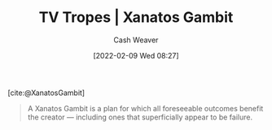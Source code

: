 :PROPERTIES:
:ROAM_REFS: [cite:@XanatosGambit]
:ID:       8710324a-ceda-4590-86ee-ad11c3eb36b9
:DIR:      /home/cashweaver/proj/roam/attachments/8710324a-ceda-4590-86ee-ad11c3eb36b9
:END:
#+title: TV Tropes | Xanatos Gambit
#+author: Cash Weaver
#+date: [2022-02-09 Wed 08:27]
#+filetags: :reference:
 
[cite:@XanatosGambit]

#+begin_quote
A Xanatos Gambit is a plan for which all foreseeable outcomes benefit the creator — including ones that superficially appear to be failure.
#+end_quote

#+print_bibliography:
* Anki :noexport:
:PROPERTIES:
:ANKI_DECK: Default
:END:

